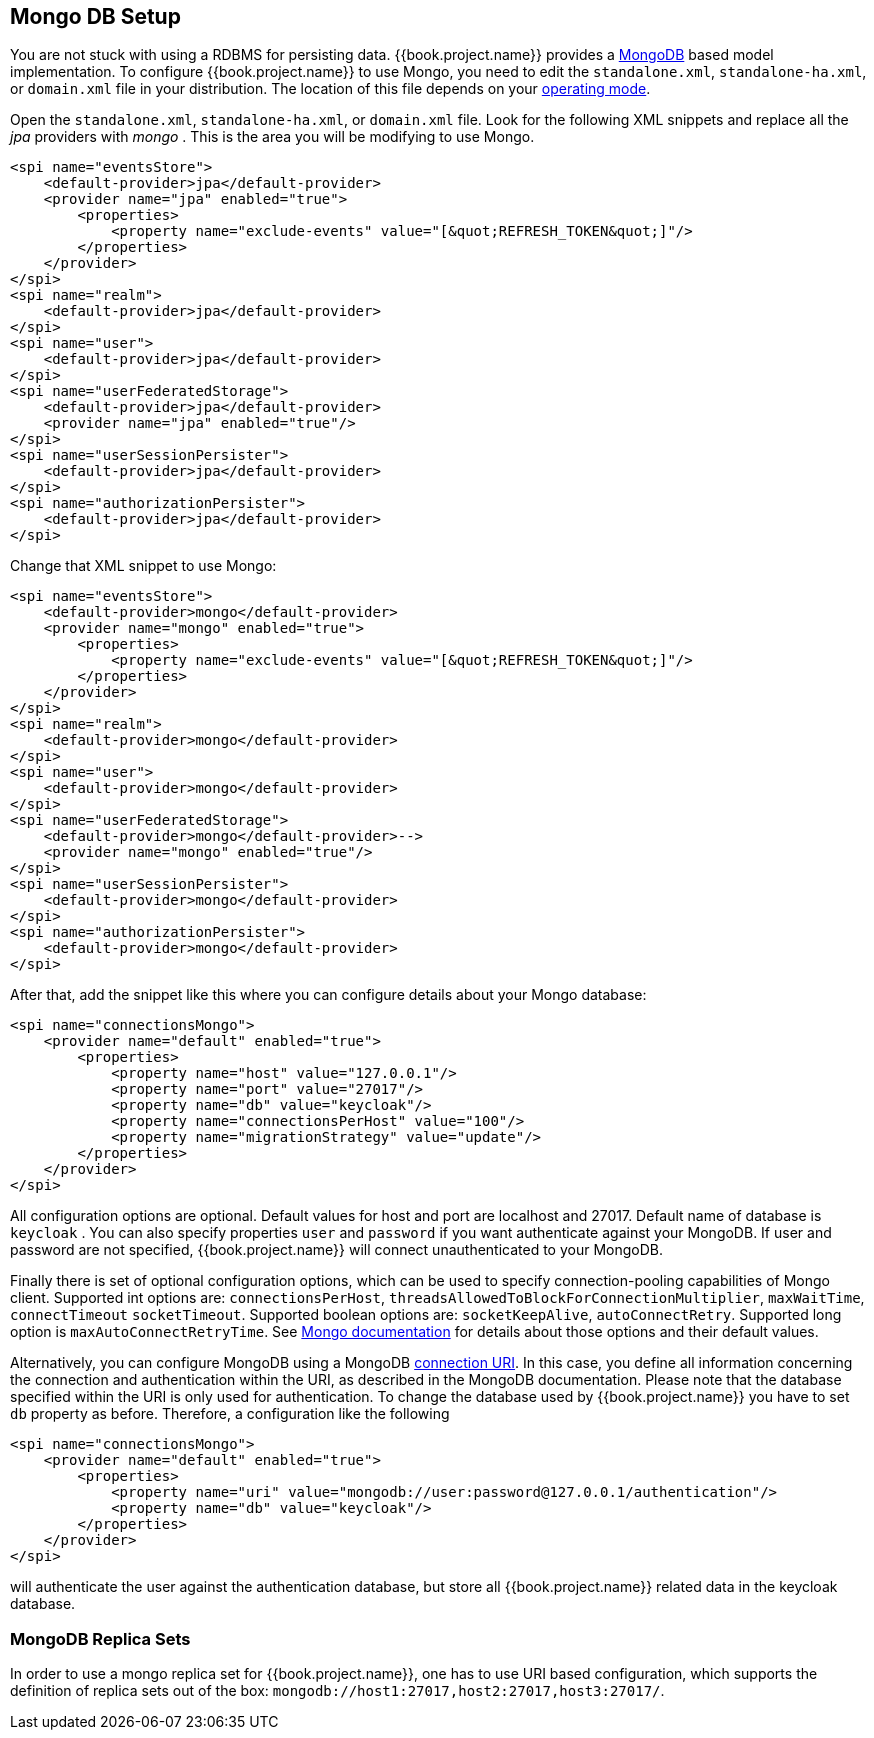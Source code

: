 
[[_mongo]]

== Mongo DB Setup

You are not stuck with using a RDBMS for persisting data.  {{book.project.name}}
provides a http://www.mongodb.com[MongoDB] based model implementation.
To configure {{book.project.name}} to use Mongo, you need to edit the `standalone.xml`, 
`standalone-ha.xml`, or `domain.xml` file in your distribution.  The location of this file 
depends on your <<fake/../../operating-mode.adoc#_operating-mode, operating mode>>. 

Open the `standalone.xml`, `standalone-ha.xml`, or `domain.xml` file.  Look for the following XML snippets and replace all the _jpa_ providers with _mongo_ .   This is the area you will be modifying
to use Mongo.

[source,xml]
----
<spi name="eventsStore">
    <default-provider>jpa</default-provider>
    <provider name="jpa" enabled="true">
        <properties>
            <property name="exclude-events" value="[&quot;REFRESH_TOKEN&quot;]"/>
        </properties>
    </provider>
</spi>
<spi name="realm">
    <default-provider>jpa</default-provider>
</spi>
<spi name="user">
    <default-provider>jpa</default-provider>
</spi>
<spi name="userFederatedStorage">
    <default-provider>jpa</default-provider>
    <provider name="jpa" enabled="true"/>
</spi>
<spi name="userSessionPersister">
    <default-provider>jpa</default-provider>
</spi>
<spi name="authorizationPersister">
    <default-provider>jpa</default-provider>
</spi>

----

Change that XML snippet to use Mongo:

[source,xml]
----
<spi name="eventsStore">
    <default-provider>mongo</default-provider>
    <provider name="mongo" enabled="true">
        <properties>
            <property name="exclude-events" value="[&quot;REFRESH_TOKEN&quot;]"/>
        </properties>
    </provider>
</spi>
<spi name="realm">
    <default-provider>mongo</default-provider>
</spi>
<spi name="user">
    <default-provider>mongo</default-provider>
</spi>
<spi name="userFederatedStorage">
    <default-provider>mongo</default-provider>-->
    <provider name="mongo" enabled="true"/>
</spi>
<spi name="userSessionPersister">
    <default-provider>mongo</default-provider>
</spi>
<spi name="authorizationPersister">
    <default-provider>mongo</default-provider>
</spi>
----
After that, add the snippet like this where you can configure details about your Mongo database:

[source,xml]
----
<spi name="connectionsMongo">
    <provider name="default" enabled="true">
        <properties>
            <property name="host" value="127.0.0.1"/>
            <property name="port" value="27017"/>
            <property name="db" value="keycloak"/>
            <property name="connectionsPerHost" value="100"/>
            <property name="migrationStrategy" value="update"/>
        </properties>
    </provider>
</spi>
----
All configuration options are optional.
Default values for host and port are localhost and 27017.
Default name of database is `keycloak` . You can also specify properties `user` and `password` if you want authenticate against your MongoDB.
If user and password are not specified, {{book.project.name}} will connect unauthenticated to your MongoDB.

Finally there is set of optional configuration options, which can be used to specify connection-pooling capabilities of Mongo client.
Supported int options are: `connectionsPerHost`, `threadsAllowedToBlockForConnectionMultiplier`, `maxWaitTime`, `connectTimeout` `socketTimeout`.
Supported boolean options are: `socketKeepAlive`, `autoConnectRetry`.
Supported long option is `maxAutoConnectRetryTime`.
See http://api.mongodb.org/java/2.11.4/com/mongodb/MongoClientOptions.html[Mongo documentation]                for details about those options and their default values.

Alternatively, you can configure MongoDB using a MongoDB http://docs.mongodb.org/manual/reference/connection-string/[connection URI].
In this case, you define all information concerning the connection and authentication within the URI, as described in the MongoDB documentation.
Please note that the database specified within the URI is only used for authentication.
To change the database used by {{book.project.name}} you have to set `db` property as before.
Therefore, a configuration like the following

[source,xml]
----
<spi name="connectionsMongo">
    <provider name="default" enabled="true">
        <properties>
            <property name="uri" value="mongodb://user:password@127.0.0.1/authentication"/>
            <property name="db" value="keycloak"/>
        </properties>
    </provider>
</spi>
----
will authenticate the user against the authentication database, but store all {{book.project.name}} related data in the keycloak database.

=== MongoDB Replica Sets

In order to use a mongo replica set for {{book.project.name}}, one has to use URI based configuration, which supports the definition of replica sets out of the box: `mongodb://host1:27017,host2:27017,host3:27017/`.
